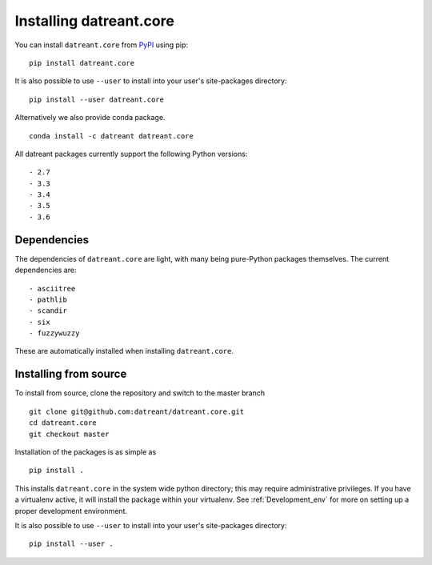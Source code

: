 ========================
Installing datreant.core
========================
You can install ``datreant.core`` from `PyPI <https://pypi.python.org/>`_ using pip::

    pip install datreant.core

It is also possible to use ``--user`` to install into your user's site-packages
directory::

    pip install --user datreant.core

Alternatively we also provide conda package. ::

    conda install -c datreant datreant.core

All datreant packages currently support the following Python versions::

- 2.7
- 3.3
- 3.4
- 3.5
- 3.6


Dependencies
============
The dependencies of ``datreant.core`` are light, with many being pure-Python
packages themselves. The current dependencies are::

- asciitree
- pathlib
- scandir
- six
- fuzzywuzzy

These are automatically installed when installing ``datreant.core``.

Installing from source
======================

To install from source, clone the repository and switch to the master branch ::

    git clone git@github.com:datreant/datreant.core.git
    cd datreant.core
    git checkout master

Installation of the packages is as simple as ::

    pip install .

This installs ``datreant.core`` in the system wide python directory; this may
require administrative privileges. If you have a virtualenv active, it will
install the package within your virtualenv. See :ref:`Development_env` for more
on setting up a proper development environment.

It is also possible to use ``--user`` to install into your user's site-packages
directory::

    pip install --user .
